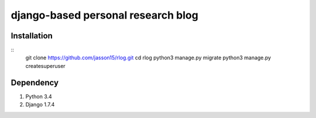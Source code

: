 ===================================
django-based personal research blog
===================================


---------------
Installation
---------------
::
    git clone https://github.com/jasson15/rlog.git
    cd rlog
    python3 manage.py migrate
    python3 manage.py createsuperuser

--------------
Dependency
--------------

1) Python 3.4
2) Django 1.7.4
